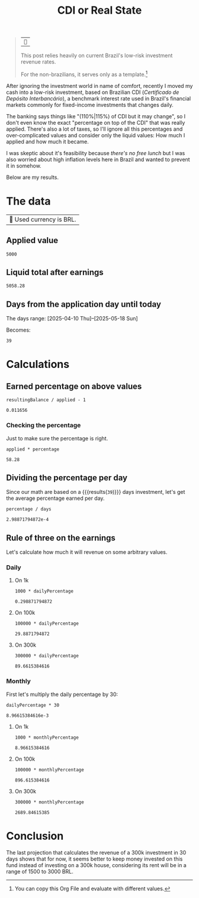 #+title: CDI or Real State
#+filetags: finances
#+startup: content

#+begin_quote
| ~~

This post relies heavily on current Brazil's low-risk investment revenue rates.

For the non-brazilians, it serves only as a template.[fn:: You can copy this Org File and evaluate with different values.]
#+end_quote

After ignoring the investment world in name of comfort, recently I moved my cash into a low-risk investment, based on Brazilian CDI (/Certificado de Depósito Interbancário/), a benchmark interest rate used in Brazil's financial markets commonly for fixed-income investments that changes daily.

The banking says things like "(110%|115%) of CDI but it may change", so I don't even know the exact "percentage on top of the CDI" that was really applied. There's also a lot of taxes, so I'll ignore all this percentages and over-complicated values and consider only the liquid values: How much I applied and how much it became.

I was skeptic about it's feasibility because /there's no free lunch/ but I was also worried about high inflation levels here in Brazil and wanted to prevent it in somehow.

Below are my results.

* The data
| 󰌵 Used currency is BRL.
** Applied value
#+name: applied
#+begin_example
5000
#+end_example
** Liquid total after earnings
#+name: became
#+begin_example
5058.28
#+end_example
** Days from the application day until today
The days range: [2025-04-10 Thu]--[2025-05-18 Sun]

Becomes:
#+name: days
#+begin_example
39
#+end_example

* Calculations
** Earned percentage on above values
#+name: earning-percentage
#+begin_src calc :var applied=applied resultingBalance=became :exports both
resultingBalance / applied - 1
#+end_src

#+RESULTS: earning-percentage
: 0.011656

*** Checking the percentage
Just to make sure the percentage is right.
#+begin_src calc :var percentage=earning-percentage applied=applied :exports both
applied * percentage
#+end_src

#+RESULTS:
: 58.28

** Dividing the percentage per day
Since our math are based on a src_calc[:exports results :var x=days]{x} {{{results(=39=)}}} days investment, let's get the average percentage earned per day.
#+name: percentage-per-day
#+begin_src calc :var percentage=earning-percentage days=days :exports both
percentage / days
#+end_src

#+RESULTS: percentage-per-day
: 2.98871794872e-4

** Rule of three on the earnings
Let's calculate how much it will revenue on some arbitrary values.
*** Daily
**** On 1k
#+begin_src calc :var dailyPercentage=percentage-per-day :exports both
1000 * dailyPercentage
#+end_src

#+RESULTS:
: 0.298871794872

**** On 100k
#+begin_src calc :var dailyPercentage=percentage-per-day :exports both
100000 * dailyPercentage
#+end_src

#+RESULTS:
: 29.8871794872

**** On 300k
#+begin_src calc :var dailyPercentage=percentage-per-day :exports both
300000 * dailyPercentage
#+end_src

#+RESULTS:
: 89.6615384616

*** Monthly
First let's multiply the daily percentage by 30:
#+name: percentage-per-month
#+begin_src calc :var dailyPercentage=percentage-per-day :exports both
dailyPercentage * 30
#+end_src

#+RESULTS: percentage-per-month
: 8.96615384616e-3

**** On 1k
#+begin_src calc :var monthlyPercentage=percentage-per-month :exports both
1000 * monthlyPercentage
#+end_src

#+RESULTS:
: 8.96615384616

**** On 100k
#+begin_src calc :var monthlyPercentage=percentage-per-month :exports both
100000 * monthlyPercentage
#+end_src

#+RESULTS:
: 896.615384616

**** On 300k
#+begin_src calc :var monthlyPercentage=percentage-per-month :exports both
300000 * monthlyPercentage
#+end_src

#+RESULTS:
: 2689.84615385


* Conclusion
The last projection that calculates the revenue of a 300k investment in 30 days shows that for now, it seems better to keep money invested on this fund instead of investing on a 300k house, considering its rent will be in a range of 1500 to 3000 BRL.

